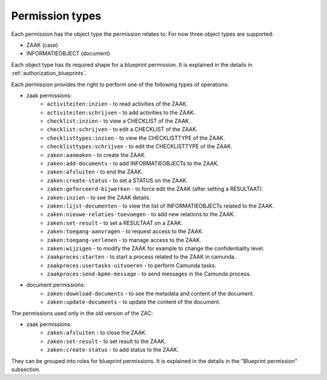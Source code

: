 .. _permission-types:

Permission types
================

Each permission has the object type the permission relates to. For now three object types are supported:

* ZAAK (case)
* INFORMATIEOBJECT (document)

Each object type has its required shape for a blueprint permission.
It is explained in the details in :ref:`authorization_blueprints`.

Each permission provides the right to perform one of the following types of operations:

* zaak permissions:
    * ``activiteiten:inzien`` - to read activities of the ZAAK.
    * ``activiteiten:schrijven`` - to add activities to the ZAAK.
    * ``checklist:inzien`` - to view a CHECKLIST of the ZAAK.
    * ``checklist:schrijven`` - to edit a CHECKLIST of the ZAAK.
    * ``checklisttypes:inzien`` - to view the CHECKLISTTYPE of the ZAAK.
    * ``checklisttypes:schrijven`` - to edit the CHECKLISTTYPE of the ZAAK.
    * ``zaken:aanmaken`` - to create the ZAAK.
    * ``zaken:add-documents`` - to add INFORMATIEOBJECTs to the ZAAK.
    * ``zaken:afsluiten`` - to end the ZAAK.
    * ``zaken:create-status`` - to set a STATUS on the ZAAK.
    * ``zaken:geforceerd-bijwerken`` - to force edit the ZAAK (after setting a RESULTAAT).
    * ``zaken:inzien`` - to see the ZAAK details.
    * ``zaken:lijst-documenten`` - to view the list of INFORMATIEOBJECTs related to the ZAAK.
    * ``zaken:nieuwe-relaties-toevoegen`` - to add new relations to the ZAAK.
    * ``zaken:set-result`` - to set a RESULTAAT on a ZAAK.
    * ``zaken:toegang-aanvragen`` - to request access to the ZAAK.
    * ``zaken:toegang-verlenen`` - to manage access to the ZAAK.
    * ``zaken:wijzigen`` - to modify the ZAAK for example to change the confidentiality level.
    * ``zaakproces:starten`` - to start a process related to the ZAAK in camunda.
    * ``zaakproces:usertasks-uitvoeren`` - to perform Camunda tasks.
    * ``zaakproces:send-bpmn-message`` - to send messages in the Camunda process.

* document permissions:
    * ``zaken:download-documents`` - to see the metadata and content of the document.
    * ``zaken:update-documents`` - to update the content of the document.

The permissions used only in the old version of the ZAC:

* zaak permissions:
    * ``zaken:afsluiten`` - to close the ZAAK.
    * ``zaken:set-result`` - to set result to the ZAAK.
    * ``zaken:create-status`` - to add status to the ZAAK.


They can be grouped into roles for blueprint permissions.
It is explained in the details in the "Blueprint permission" subsection.